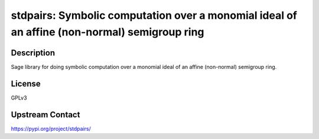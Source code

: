 stdpairs: Symbolic computation over a monomial ideal of an affine (non-normal) semigroup ring
=============================================================================================

Description
-----------

Sage library for doing symbolic computation over a monomial ideal of an affine (non-normal) semigroup ring.

License
-------

GPLv3

Upstream Contact
----------------

https://pypi.org/project/stdpairs/
